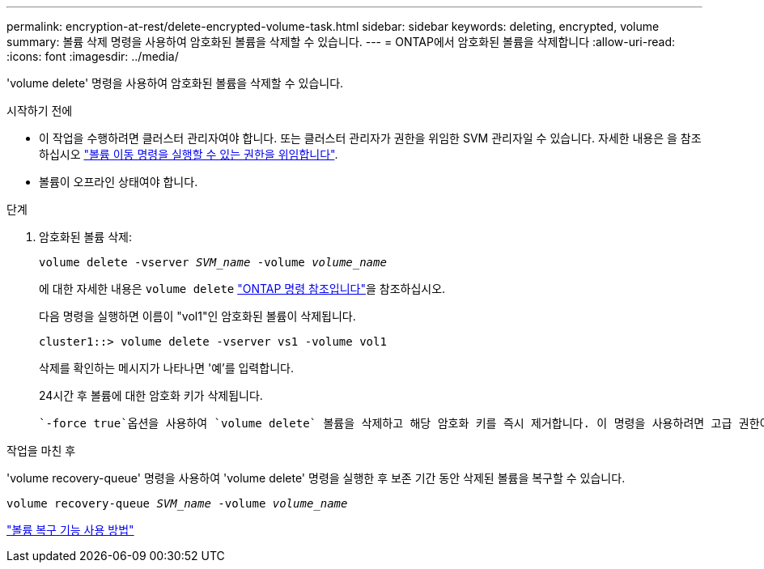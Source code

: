 ---
permalink: encryption-at-rest/delete-encrypted-volume-task.html 
sidebar: sidebar 
keywords: deleting, encrypted, volume 
summary: 볼륨 삭제 명령을 사용하여 암호화된 볼륨을 삭제할 수 있습니다. 
---
= ONTAP에서 암호화된 볼륨을 삭제합니다
:allow-uri-read: 
:icons: font
:imagesdir: ../media/


[role="lead"]
'volume delete' 명령을 사용하여 암호화된 볼륨을 삭제할 수 있습니다.

.시작하기 전에
* 이 작업을 수행하려면 클러스터 관리자여야 합니다. 또는 클러스터 관리자가 권한을 위임한 SVM 관리자일 수 있습니다. 자세한 내용은 을 참조하십시오 link:delegate-volume-encryption-svm-administrator-task.html["볼륨 이동 명령을 실행할 수 있는 권한을 위임합니다"].
* 볼륨이 오프라인 상태여야 합니다.


.단계
. 암호화된 볼륨 삭제:
+
`volume delete -vserver _SVM_name_ -volume _volume_name_`

+
에 대한 자세한 내용은 `volume delete` link:https://docs.netapp.com/us-en/ontap-cli/volume-delete.html["ONTAP 명령 참조입니다"^]을 참조하십시오.

+
다음 명령을 실행하면 이름이 "vol1"인 암호화된 볼륨이 삭제됩니다.

+
[listing]
----
cluster1::> volume delete -vserver vs1 -volume vol1
----
+
삭제를 확인하는 메시지가 나타나면 '예'를 입력합니다.

+
24시간 후 볼륨에 대한 암호화 키가 삭제됩니다.

+
 `-force true`옵션을 사용하여 `volume delete` 볼륨을 삭제하고 해당 암호화 키를 즉시 제거합니다. 이 명령을 사용하려면 고급 권한이 필요합니다. 에 대한 자세한 내용은 `volume delete` link:https://docs.netapp.com/us-en/ontap-cli/volume-delete.html["ONTAP 명령 참조입니다"^]을 참조하십시오.



.작업을 마친 후
'volume recovery-queue' 명령을 사용하여 'volume delete' 명령을 실행한 후 보존 기간 동안 삭제된 볼륨을 복구할 수 있습니다.

`volume recovery-queue _SVM_name_ -volume _volume_name_`

https://kb.netapp.com/Advice_and_Troubleshooting/Data_Storage_Software/ONTAP_OS/How_to_use_the_Volume_Recovery_Queue["볼륨 복구 기능 사용 방법"]
